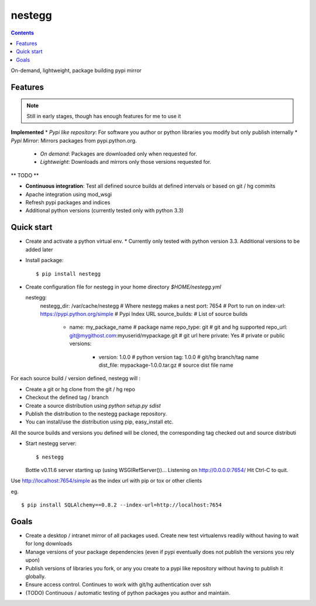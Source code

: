 nestegg
=======

.. contents::

On-demand, lightweight, package building pypi mirror

Features 
--------

.. note:: 

  Still in early stages, though has enough features for me to use it

**Implemented**
* *Pypi like repository*: For software you author or python libraries you modify but only publish internally
* *Pypi Mirror*: Mirrors packages from pypi.python.org. 
  * *On demand*: Packages are downloaded only when requested for. 
  * *Lightweight*: Downloads and mirrors only those versions requested for.

** TODO **

* **Continuous integration**: Test all defined source builds at defined intervals or based on git / hg commits
* Apache integration using mod_wsgi
* Refresh pypi packages and indices
* Additional python versions (currently tested only with python 3.3)

Quick start
-----------

* Create and activate a python virtual env. 
  * Currently only tested with python version 3.3. Additional versions to be added later
* Install package::

    $ pip install nestegg

* Create configuration file for nestegg in your home directory `$HOME/nestegg.yml` ::

  nestegg:
    nestegg_dir: /var/cache/nestegg                         # Where nestegg makes a nest
    port: 7654                                              # Port to run on
    index-url: https://pypi.python.org/simple               # Pypi Index URL
    source_builds:                                          # List of source builds
      - name: my_package_name                               # package name
        repo_type: git                                      # git and hg supported
        repo_url: git@mygithost.com:myuserid/mypackage.git  # git url here
        private: Yes                                        # private or public
        versions:
          - version: 1.0.0                                  # python version
            tag: 1.0.0                                      # git/hg branch/tag name
            dist_file: mypackage-1.0.0.tar.gz               # source dist file name

For each source build / version defined, nestegg will :

* Create a git or hg clone from the git / hg repo
* Checkout the defined tag / branch
* Create a source distribution using `python setup.py sdist`
* Publish the distribution to the nestegg package repository. 
* You can install/use the distribution using pip, easy_install etc.

All the source builds and versions you defined will be cloned, the corresponding tag checked out and source distributi

* Start nestegg server::

  $ nestegg
  Bottle v0.11.6 server starting up (using WSGIRefServer())...
  Listening on http://0.0.0.0:7654/
  Hit Ctrl-C to quit.

Use http://localhost:7654/simple as the index url with pip or tox or other clients

eg. ::

  $ pip install SQLAlchemy==0.8.2 --index-url=http://localhost:7654 


Goals
-----

* Create a desktop / intranet mirror of all packages used. Create new test virtualenvs readily without having to wait for long downloads
* Manage versions of your package dependencies (even if pypi eventually does not publish the versions you rely upon)
* Publish versions of libraries you fork, or any you create to a pypi like repository without having to publish it globally.
* Ensure access control. Continues to work with git/hg authentication over ssh
* (TODO) Continuous / automatic testing of python packages you author and maintain.
